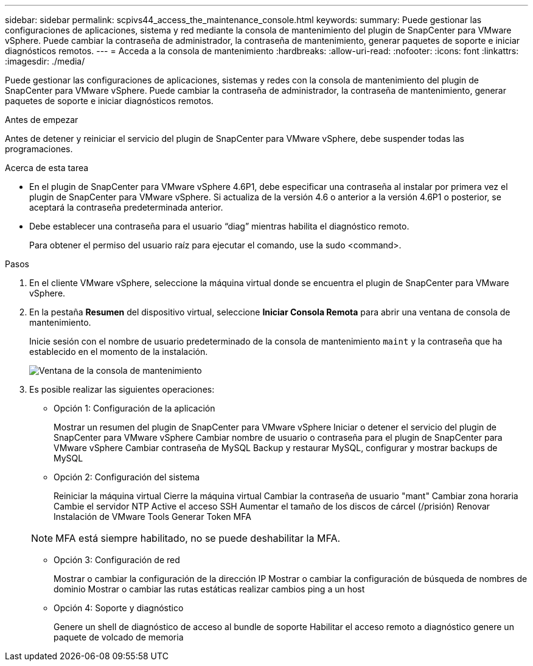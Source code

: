 ---
sidebar: sidebar 
permalink: scpivs44_access_the_maintenance_console.html 
keywords:  
summary: Puede gestionar las configuraciones de aplicaciones, sistema y red mediante la consola de mantenimiento del plugin de SnapCenter para VMware vSphere. Puede cambiar la contraseña de administrador, la contraseña de mantenimiento, generar paquetes de soporte e iniciar diagnósticos remotos. 
---
= Acceda a la consola de mantenimiento
:hardbreaks:
:allow-uri-read: 
:nofooter: 
:icons: font
:linkattrs: 
:imagesdir: ./media/


[role="lead"]
Puede gestionar las configuraciones de aplicaciones, sistemas y redes con la consola de mantenimiento del plugin de SnapCenter para VMware vSphere. Puede cambiar la contraseña de administrador, la contraseña de mantenimiento, generar paquetes de soporte e iniciar diagnósticos remotos.

.Antes de empezar
Antes de detener y reiniciar el servicio del plugin de SnapCenter para VMware vSphere, debe suspender todas las programaciones.

.Acerca de esta tarea
* En el plugin de SnapCenter para VMware vSphere 4.6P1, debe especificar una contraseña al instalar por primera vez el plugin de SnapCenter para VMware vSphere. Si actualiza de la versión 4.6 o anterior a la versión 4.6P1 o posterior, se aceptará la contraseña predeterminada anterior.
* Debe establecer una contraseña para el usuario “diag” mientras habilita el diagnóstico remoto.
+
Para obtener el permiso del usuario raíz para ejecutar el comando, use la sudo <command>.



.Pasos
. En el cliente VMware vSphere, seleccione la máquina virtual donde se encuentra el plugin de SnapCenter para VMware vSphere.
. En la pestaña *Resumen* del dispositivo virtual, seleccione *Iniciar Consola Remota* para abrir una ventana de consola de mantenimiento.
+
Inicie sesión con el nombre de usuario predeterminado de la consola de mantenimiento `maint` y la contraseña que ha establecido en el momento de la instalación.

+
image:scpivs44_image11.png["Ventana de la consola de mantenimiento"]

. Es posible realizar las siguientes operaciones:
+
** Opción 1: Configuración de la aplicación
+
Mostrar un resumen del plugin de SnapCenter para VMware vSphere Iniciar o detener el servicio del plugin de SnapCenter para VMware vSphere Cambiar nombre de usuario o contraseña para el plugin de SnapCenter para VMware vSphere Cambiar contraseña de MySQL Backup y restaurar MySQL, configurar y mostrar backups de MySQL

** Opción 2: Configuración del sistema
+
Reiniciar la máquina virtual
Cierre la máquina virtual
Cambiar la contraseña de usuario "mant"
Cambiar zona horaria
Cambie el servidor NTP
Active el acceso SSH
Aumentar el tamaño de los discos de cárcel (/prisión)
Renovar
Instalación de VMware Tools
Generar Token MFA

+

NOTE: MFA está siempre habilitado, no se puede deshabilitar la MFA.

** Opción 3: Configuración de red
+
Mostrar o cambiar la configuración de la dirección IP Mostrar o cambiar la configuración de búsqueda de nombres de dominio Mostrar o cambiar las rutas estáticas realizar cambios ping a un host

** Opción 4: Soporte y diagnóstico
+
Genere un shell de diagnóstico de acceso al bundle de soporte Habilitar el acceso remoto a diagnóstico genere un paquete de volcado de memoria




